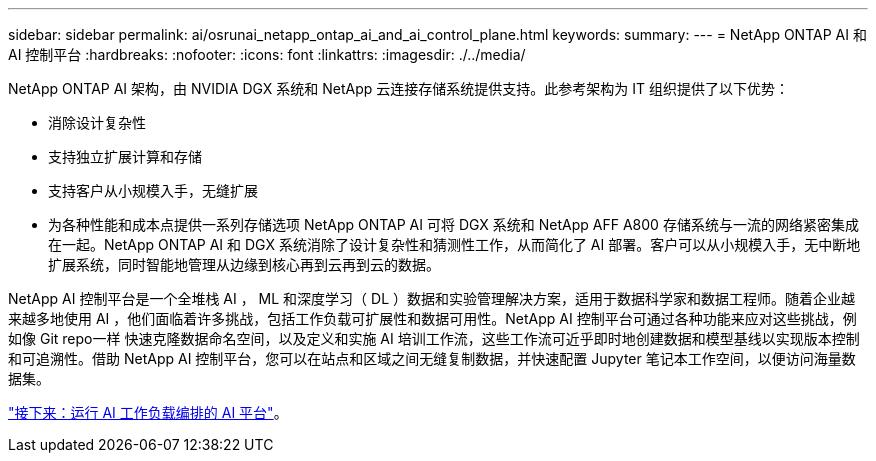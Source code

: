 ---
sidebar: sidebar 
permalink: ai/osrunai_netapp_ontap_ai_and_ai_control_plane.html 
keywords:  
summary:  
---
= NetApp ONTAP AI 和 AI 控制平台
:hardbreaks:
:nofooter: 
:icons: font
:linkattrs: 
:imagesdir: ./../media/


[role="lead"]
NetApp ONTAP AI 架构，由 NVIDIA DGX 系统和 NetApp 云连接存储系统提供支持。此参考架构为 IT 组织提供了以下优势：

* 消除设计复杂性
* 支持独立扩展计算和存储
* 支持客户从小规模入手，无缝扩展
* 为各种性能和成本点提供一系列存储选项 NetApp ONTAP AI 可将 DGX 系统和 NetApp AFF A800 存储系统与一流的网络紧密集成在一起。NetApp ONTAP AI 和 DGX 系统消除了设计复杂性和猜测性工作，从而简化了 AI 部署。客户可以从小规模入手，无中断地扩展系统，同时智能地管理从边缘到核心再到云再到云的数据。


NetApp AI 控制平台是一个全堆栈 AI ， ML 和深度学习（ DL ）数据和实验管理解决方案，适用于数据科学家和数据工程师。随着企业越来越多地使用 AI ，他们面临着许多挑战，包括工作负载可扩展性和数据可用性。NetApp AI 控制平台可通过各种功能来应对这些挑战，例如像 Git repo一样 快速克隆数据命名空间，以及定义和实施 AI 培训工作流，这些工作流可近乎即时地创建数据和模型基线以实现版本控制和可追溯性。借助 NetApp AI 控制平台，您可以在站点和区域之间无缝复制数据，并快速配置 Jupyter 笔记本工作空间，以便访问海量数据集。

link:osrunai_run_ai_platform_for_ai_workload_orchestration.html["接下来：运行 AI 工作负载编排的 AI 平台"]。
